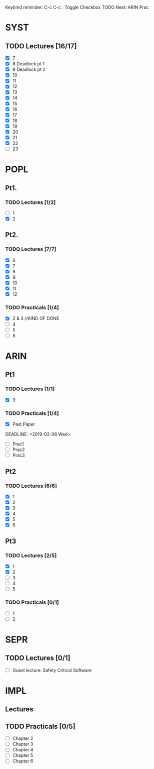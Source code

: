 Keybind reminder:
C-c C-c : Toggle Checkbox
TODO Next: ARIN Prac
* SYST
** TODO Lectures [16/17]
  - [X] 7
  - [X] 8 Deadlock pt 1
  - [X] 9 Deadlock pt 2
  - [X] 10
  - [X] 11
  - [X] 12
  - [X] 13
  - [X] 14
  - [X] 15
  - [X] 16
  - [X] 17
  - [X] 18
  - [X] 19
  - [X] 20
  - [X] 21
  - [X] 22
  - [ ] 23
   
* POPL
** Pt1. 
*** TODO Lectures [1/2]
   - [ ] 1
   - [X] 2
** Pt2. 
*** TODO Lectures [7/7]
   - [X] 6
   - [X] 7
   - [X] 8
   - [X] 9
   - [X] 10
   - [X] 11
   - [X] 12

*** TODO Practicals [1/4]
    - [X] 2 & 3 //KIND OF DONE
    - [ ] 4
    - [ ] 5
    - [ ] 6
* ARIN
** Pt1
*** TODO Lectures [1/1]
  - [X] 9 
*** TODO Practicals [1/4]
  - [X] Past Paper
  DEADLINE: <2019-02-06 Wed>
  - [ ] Prac1
  - [ ] Prac2
  - [ ] Prac3
** Pt2
*** TODO Lectures [6/6]
   - [X] 1 
   - [X] 2
   - [X] 3
   - [X] 4
   - [X] 5
   - [X] 6
** Pt3
*** TODO Lectures [2/5]
   - [X] 1
   - [X] 2
   - [ ] 3
   - [ ] 4
   - [ ] 5
*** TODO Practicals [0/1]
   - [ ] 1
   - [ ] 2
* SEPR
** TODO Lectures [0/1]
   - [ ] Guest lecture: Safety Critical Software
* IMPL
** Lectures
** TODO Practicals [0/5]
   - [ ] Chapter 2
   - [ ] Chapter 3
   - [ ] Chapter 4
   - [ ] Chapter 5
   - [ ] Chapter 6
